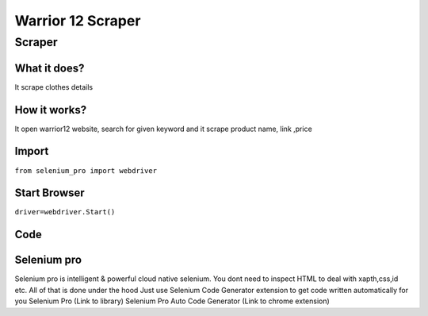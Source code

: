 Warrior 12 Scraper
########################

Scraper
************

What it does?
=============

It scrape clothes details

How it works?
=============

It open warrior12 website, search for given keyword and it scrape product name, link ,price

Import
=============

``from selenium_pro import webdriver``


Start Browser
=============

``driver=webdriver.Start()``


Code
===========

.. tabs::

   .. code-tab:: py

        #pip install selenium_pro
        from selenium_pro import webdriver
	import time
	from selenium_pro.webdriver.common.keys import Keys
	driver = webdriver.Start()
	# to open the url in browser
	driver.get('https://warrior12.com/')
	time.sleep(3)
	# to click on the element(Search) found
	driver.find_element_by_pro('OskiFwQDOhSLxD4').click()
	# to type content in input field
	driver.find_element_by_pro('bWcSyhl0mycZ6d7').send_keys('shirt')
	# press Enter key
	driver.switch_to.active_element.send_keys(Keys.ENTER)
	time.sleep(3)
	list_elements=driver.find_elements_by_pro('05oXgT7jspxl77Z')
	for list_element in list_elements:
	    # to fetch the text of element
	    price=list_element.find_element_by_pro('dL8n9w98vu6Olur').text
	    # to fetch the text of element
	    descriiption=list_element.find_element_by_pro('UFwV6uXTBXW7Pmc').text
	    # to fetch the text of element
	    title=list_element.find_element_by_pro('Jw1DIwcNsMVfH0i').text
	    # to fetch the link of element
	    link=list_element.find_element_by_pro('exTOjoCLs845H9Z').get_attribute('href')

Selenium pro
==============

Selenium pro is intelligent & powerful cloud native selenium.
You dont need to inspect HTML to deal with xapth,css,id etc.
All of that is done under the hood
Just use Selenium Code Generator extension to get code written automatically for you
Selenium Pro (Link to library)
Selenium Pro Auto Code Generator (Link to chrome extension)
